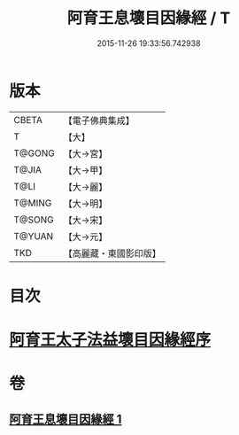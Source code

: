 #+TITLE: 阿育王息壞目因緣經 / T
#+DATE: 2015-11-26 19:33:56.742938
* 版本
 |     CBETA|【電子佛典集成】|
 |         T|【大】     |
 |    T@GONG|【大→宮】   |
 |     T@JIA|【大→甲】   |
 |      T@LI|【大→麗】   |
 |    T@MING|【大→明】   |
 |    T@SONG|【大→宋】   |
 |    T@YUAN|【大→元】   |
 |       TKD|【高麗藏・東國影印版】|

* 目次
* [[file:KR6r0034_001.txt::001-0172a18][阿育王太子法益壞目因緣經序]]
* 卷
** [[file:KR6r0034_001.txt][阿育王息壞目因緣經 1]]
